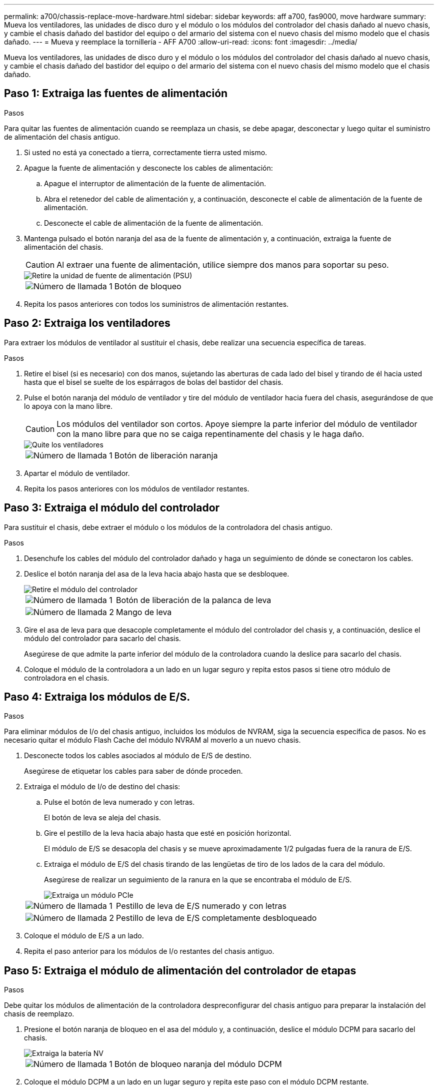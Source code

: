 ---
permalink: a700/chassis-replace-move-hardware.html 
sidebar: sidebar 
keywords: aff a700, fas9000, move hardware 
summary: Mueva los ventiladores, las unidades de disco duro y el módulo o los módulos del controlador del chasis dañado al nuevo chasis, y cambie el chasis dañado del bastidor del equipo o del armario del sistema con el nuevo chasis del mismo modelo que el chasis dañado. 
---
= Mueva y reemplace la tornillería - AFF A700
:allow-uri-read: 
:icons: font
:imagesdir: ../media/


[role="lead"]
Mueva los ventiladores, las unidades de disco duro y el módulo o los módulos del controlador del chasis dañado al nuevo chasis, y cambie el chasis dañado del bastidor del equipo o del armario del sistema con el nuevo chasis del mismo modelo que el chasis dañado.



== Paso 1: Extraiga las fuentes de alimentación

.Pasos
Para quitar las fuentes de alimentación cuando se reemplaza un chasis, se debe apagar, desconectar y luego quitar el suministro de alimentación del chasis antiguo.

. Si usted no está ya conectado a tierra, correctamente tierra usted mismo.
. Apague la fuente de alimentación y desconecte los cables de alimentación:
+
.. Apague el interruptor de alimentación de la fuente de alimentación.
.. Abra el retenedor del cable de alimentación y, a continuación, desconecte el cable de alimentación de la fuente de alimentación.
.. Desconecte el cable de alimentación de la fuente de alimentación.


. Mantenga pulsado el botón naranja del asa de la fuente de alimentación y, a continuación, extraiga la fuente de alimentación del chasis.
+

CAUTION: Al extraer una fuente de alimentación, utilice siempre dos manos para soportar su peso.

+
image::../media/drw_9000_remove_install_psu_module.gif[Retire la unidad de fuente de alimentación (PSU)]

+
[cols="1,3"]
|===


 a| 
image:../media/icon_round_1.png["Número de llamada 1"]
 a| 
Botón de bloqueo

|===
. Repita los pasos anteriores con todos los suministros de alimentación restantes.




== Paso 2: Extraiga los ventiladores

Para extraer los módulos de ventilador al sustituir el chasis, debe realizar una secuencia específica de tareas.

.Pasos
. Retire el bisel (si es necesario) con dos manos, sujetando las aberturas de cada lado del bisel y tirando de él hacia usted hasta que el bisel se suelte de los espárragos de bolas del bastidor del chasis.
. Pulse el botón naranja del módulo de ventilador y tire del módulo de ventilador hacia fuera del chasis, asegurándose de que lo apoya con la mano libre.
+

CAUTION: Los módulos del ventilador son cortos. Apoye siempre la parte inferior del módulo de ventilador con la mano libre para que no se caiga repentinamente del chasis y le haga daño.

+
image::../media/drw_9000_remove_install_fan.png[Quite los ventiladores]

+
[cols="1,3"]
|===


 a| 
image:../media/icon_round_1.png["Número de llamada 1"]
 a| 
Botón de liberación naranja

|===
. Apartar el módulo de ventilador.
. Repita los pasos anteriores con los módulos de ventilador restantes.




== Paso 3: Extraiga el módulo del controlador

Para sustituir el chasis, debe extraer el módulo o los módulos de la controladora del chasis antiguo.

.Pasos
. Desenchufe los cables del módulo del controlador dañado y haga un seguimiento de dónde se conectaron los cables.
. Deslice el botón naranja del asa de la leva hacia abajo hasta que se desbloquee.
+
image::../media/drw_9000_remove_pcm.png[Retire el módulo del controlador]

+
[cols="1,3"]
|===


 a| 
image:../media/icon_round_1.png["Número de llamada 1"]
 a| 
Botón de liberación de la palanca de leva



 a| 
image:../media/icon_round_2.png["Número de llamada 2"]
 a| 
Mango de leva

|===
. Gire el asa de leva para que desacople completamente el módulo del controlador del chasis y, a continuación, deslice el módulo del controlador para sacarlo del chasis.
+
Asegúrese de que admite la parte inferior del módulo de la controladora cuando la deslice para sacarlo del chasis.

. Coloque el módulo de la controladora a un lado en un lugar seguro y repita estos pasos si tiene otro módulo de controladora en el chasis.




== Paso 4: Extraiga los módulos de E/S.

.Pasos
Para eliminar módulos de I/o del chasis antiguo, incluidos los módulos de NVRAM, siga la secuencia específica de pasos. No es necesario quitar el módulo Flash Cache del módulo NVRAM al moverlo a un nuevo chasis.

. Desconecte todos los cables asociados al módulo de E/S de destino.
+
Asegúrese de etiquetar los cables para saber de dónde proceden.

. Extraiga el módulo de I/o de destino del chasis:
+
.. Pulse el botón de leva numerado y con letras.
+
El botón de leva se aleja del chasis.

.. Gire el pestillo de la leva hacia abajo hasta que esté en posición horizontal.
+
El módulo de E/S se desacopla del chasis y se mueve aproximadamente 1/2 pulgadas fuera de la ranura de E/S.

.. Extraiga el módulo de E/S del chasis tirando de las lengüetas de tiro de los lados de la cara del módulo.
+
Asegúrese de realizar un seguimiento de la ranura en la que se encontraba el módulo de E/S.

+
image::../media/drw_9000_remove_pcie_module.png[Extraiga un módulo PCIe]

+
[cols="1,3"]
|===


 a| 
image:../media/icon_round_1.png["Número de llamada 1"]
 a| 
Pestillo de leva de E/S numerado y con letras



 a| 
image:../media/icon_round_2.png["Número de llamada 2"]
 a| 
Pestillo de leva de E/S completamente desbloqueado

|===


. Coloque el módulo de E/S a un lado.
. Repita el paso anterior para los módulos de I/o restantes del chasis antiguo.




== Paso 5: Extraiga el módulo de alimentación del controlador de etapas

.Pasos
Debe quitar los módulos de alimentación de la controladora despreconfigurar del chasis antiguo para preparar la instalación del chasis de reemplazo.

. Presione el botón naranja de bloqueo en el asa del módulo y, a continuación, deslice el módulo DCPM para sacarlo del chasis.
+
image::../media/drw_9000_remove_nv_battery.png[Extraiga la batería NV]

+
[cols="1,3"]
|===


 a| 
image:../media/icon_round_1.png["Número de llamada 1"]
 a| 
Botón de bloqueo naranja del módulo DCPM

|===
. Coloque el módulo DCPM a un lado en un lugar seguro y repita este paso con el módulo DCPM restante.




== Paso 6: Sustituya un chasis desde el bastidor del equipo o el armario del sistema

.Pasos
Debe quitar el chasis existente del rack del equipo o armario del sistema antes de poder instalar el chasis de reemplazo.

. Quite los tornillos de los puntos de montaje del chasis.
+

NOTE: Si el sistema está en un armario del sistema, es posible que tenga que extraer el soporte de amarre trasero.

. Con la ayuda de dos o tres personas, deslice el chasis antiguo fuera de los rieles del bastidor en un armario del sistema o soportes _L_ en un bastidor del equipo y, a continuación, colóquelo a un lado.
. Si usted no está ya conectado a tierra, correctamente tierra usted mismo.
. Con dos o tres personas, instale el chasis de repuesto en el bastidor del equipo o el armario del sistema guiando el chasis en los rieles del bastidor en un armario del sistema o los soportes _L_ en un bastidor del equipo.
. Deslice el chasis completamente en el bastidor del equipo o en el armario del sistema.
. Fije la parte frontal del chasis al rack del equipo o al armario del sistema con los tornillos que quitó del chasis antiguo.
. Fije la parte posterior del chasis al bastidor del equipo o al armario del sistema.
. Si va a usar los soportes de gestión de cables, retire los del chasis antiguo y, a continuación, instálelos en el chasis de reemplazo.
. Si todavía no lo ha hecho, instale el panel frontal.




== Paso 7: Mueva el módulo LED USB al nuevo chasis

.Pasos
Una vez instalado el nuevo chasis en el rack o armario, debe mover el módulo LED USB del chasis antiguo al nuevo.

. Localice el módulo LED USB en la parte frontal del chasis antiguo, directamente debajo de los compartimentos de la fuente de alimentación.
. Pulse el botón de bloqueo negro situado en el lado derecho del módulo para liberar el módulo del chasis y, a continuación, deslícelo para sacarlo del chasis antiguo.
. Alinee los bordes del módulo con el compartimento LED USB situado en la parte inferior frontal del chasis de repuesto y empuje suavemente el módulo hasta que encaje en su sitio.




== Paso 8: Instale el módulo de alimentación de la controladora desescalonada al sustituir el chasis

.Pasos
Una vez instalado el chasis de repuesto en el rack o armario del sistema, debe volver a instalar los módulos de alimentación de la controladora de separación de su etapa en él.

. Alinee el extremo del módulo DCPM con la abertura del chasis y, a continuación, deslícelo suavemente en el chasis hasta que encaje en su sitio.
+

NOTE: El módulo y la ranura están codificados. No fuerce el módulo en la abertura. Si el módulo no entra fácilmente, vuelva a alinear el módulo y deslícelo dentro del chasis.

. Repita este paso con el módulo DCPM restante.




== Paso 9: Instale los ventiladores en el chasis

.Pasos
Para instalar los módulos de ventilador al sustituir el chasis, debe realizar una secuencia específica de tareas.

. Alinee los bordes del módulo del ventilador de repuesto con la abertura del chasis y, a continuación, deslícelo dentro del chasis hasta que encaje en su lugar.
+
Cuando se inserta en un sistema activo, el LED de atención ámbar parpadea cuatro veces cuando el módulo de ventilador se inserta correctamente en el chasis.

. Repita estos pasos para los módulos de ventilador restantes.
. Alinee el bisel con los espárragos de bola y, a continuación, empuje suavemente el bisel hacia los espárragos de bola.




== Paso 10: Instalar módulos de E/S.

.Pasos
Para instalar módulos de E/S, incluidos los módulos NVRAM/Flash Cache del chasis antiguo, siga la secuencia específica de pasos.

Debe tener el chasis instalado de modo que pueda instalar los módulos de I/o en las ranuras correspondientes del nuevo chasis.

. Después de instalar el chasis de repuesto en el bastidor o armario, instale los módulos de E/S en sus ranuras correspondientes del chasis de reemplazo deslizando suavemente el módulo de E/S en la ranura hasta que el pestillo de leva de E/S numerado y con letras comience a acoplarse, Y, a continuación, empuje completamente hacia arriba el pestillo de la leva de E/S para bloquear el módulo en su sitio.
. Recuperar el módulo de E/S, según sea necesario.
. Repita el paso anterior para los módulos de E/S restantes que haya reservado.
+

NOTE: Si el chasis antiguo tiene paneles de E/S vacíos, muévalos al chasis de repuesto en este momento.





== Paso 11: Instale las fuentes de alimentación

.Pasos
La instalación de las fuentes de alimentación cuando se reemplaza un chasis implica la instalación de las fuentes de alimentación en el chasis de reemplazo y la conexión a la fuente de alimentación.

. Con ambas manos, sujete y alinee los bordes de la fuente de alimentación con la abertura del chasis del sistema y, a continuación, empuje suavemente la fuente de alimentación hacia el chasis hasta que encaje en su sitio.
+
Las fuentes de alimentación están codificadas y sólo se pueden instalar de una manera.

+

NOTE: No ejerza demasiada fuerza al deslizar la fuente de alimentación en el sistema. Puede dañar el conector.

. Vuelva a conectar el cable de alimentación y fíjelo a la fuente de alimentación mediante el mecanismo de bloqueo del cable de alimentación.
+

NOTE: Conecte sólo el cable de alimentación a la fuente de alimentación. No conecte el cable de alimentación a una fuente de alimentación en este momento.

. Repita los pasos anteriores con todos los suministros de alimentación restantes.




== Paso 12: Instale la controladora

.Pasos
Después de instalar el módulo del controlador y cualquier otro componente en el nuevo chasis, arranque.

. Alinee el extremo del módulo del controlador con la abertura del chasis y, a continuación, empuje suavemente el módulo del controlador hasta la mitad del sistema.
+

NOTE: No inserte completamente el módulo de la controladora en el chasis hasta que se le indique hacerlo.

. Vuelva a conectar la consola al módulo del controlador y, a continuación, vuelva a conectar el puerto de administración.
. Conecte las fuentes de alimentación a distintas fuentes de alimentación y, a continuación, enciéndalas.
. Con el asa de leva en la posición abierta, deslice el módulo del controlador en el chasis y empuje firmemente el módulo del controlador hasta que alcance el plano medio y esté totalmente asentado y, a continuación, cierre el asa de leva hasta que encaje en la posición de bloqueo.
+

NOTE: No ejerza una fuerza excesiva al deslizar el módulo del controlador hacia el chasis, ya que podría dañar los conectores.

+
El módulo de la controladora comienza a arrancar tan pronto como se asienta completamente en el chasis.

. Repita los pasos anteriores para instalar la segunda controladora en el chasis nuevo.
. Arranque cada nodo en el modo de mantenimiento:
+
.. Cuando cada nodo inicie el arranque, pulse `Ctrl-C` para interrumpir el proceso de arranque cuando vea el mensaje `Press Ctrl-C for Boot Menu`.
+

NOTE: Si se pierde el aviso y los módulos de la controladora se inician en ONTAP, introduzca `halt`, Y luego en el aviso del CARGADOR entrar `boot_ontap`, pulse `Ctrl-C` cuando se le solicite y repita este paso.

.. En el menú de inicio, seleccione la opción modo de mantenimiento.



